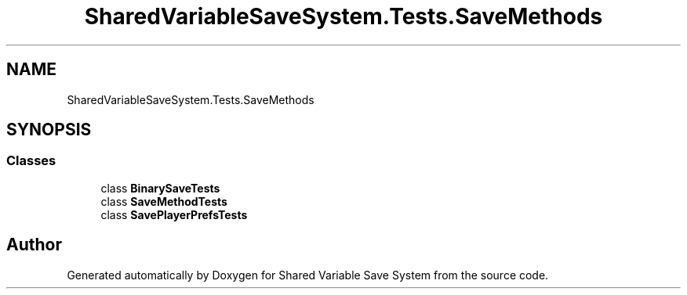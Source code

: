 .TH "SharedVariableSaveSystem.Tests.SaveMethods" 3 "Mon Oct 8 2018" "Shared Variable Save System" \" -*- nroff -*-
.ad l
.nh
.SH NAME
SharedVariableSaveSystem.Tests.SaveMethods
.SH SYNOPSIS
.br
.PP
.SS "Classes"

.in +1c
.ti -1c
.RI "class \fBBinarySaveTests\fP"
.br
.ti -1c
.RI "class \fBSaveMethodTests\fP"
.br
.ti -1c
.RI "class \fBSavePlayerPrefsTests\fP"
.br
.in -1c
.SH "Author"
.PP 
Generated automatically by Doxygen for Shared Variable Save System from the source code\&.
